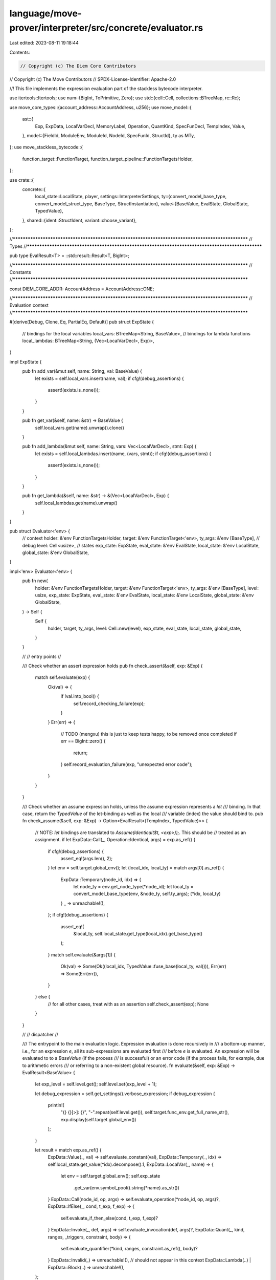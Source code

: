 language/move-prover/interpreter/src/concrete/evaluator.rs
==========================================================

Last edited: 2023-08-11 19:18:44

Contents:

.. code-block:: rs

    // Copyright (c) The Diem Core Contributors
// Copyright (c) The Move Contributors
// SPDX-License-Identifier: Apache-2.0

//! This file implements the expression evaluation part of the stackless bytecode interpreter.

use itertools::Itertools;
use num::{BigInt, ToPrimitive, Zero};
use std::{cell::Cell, collections::BTreeMap, rc::Rc};

use move_core_types::{account_address::AccountAddress, u256};
use move_model::{
    ast::{
        Exp, ExpData, LocalVarDecl, MemoryLabel, Operation, QuantKind, SpecFunDecl, TempIndex,
        Value,
    },
    model::{FieldId, ModuleEnv, ModuleId, NodeId, SpecFunId, StructId},
    ty as MTy,
};
use move_stackless_bytecode::{
    function_target::FunctionTarget, function_target_pipeline::FunctionTargetsHolder,
};

use crate::{
    concrete::{
        local_state::LocalState,
        player,
        settings::InterpreterSettings,
        ty::{convert_model_base_type, convert_model_struct_type, BaseType, StructInstantiation},
        value::{BaseValue, EvalState, GlobalState, TypedValue},
    },
    shared::{ident::StructIdent, variant::choose_variant},
};

//**************************************************************************************************
// Types
//**************************************************************************************************

pub type EvalResult<T> = ::std::result::Result<T, BigInt>;

//**************************************************************************************************
// Constants
//**************************************************************************************************

const DIEM_CORE_ADDR: AccountAddress = AccountAddress::ONE;

//**************************************************************************************************
// Evaluation context
//**************************************************************************************************

#[derive(Debug, Clone, Eq, PartialEq, Default)]
pub struct ExpState {
    // bindings for the local variables
    local_vars: BTreeMap<String, BaseValue>,
    // bindings for lambda functions
    local_lambdas: BTreeMap<String, (Vec<LocalVarDecl>, Exp)>,
}

impl ExpState {
    pub fn add_var(&mut self, name: String, val: BaseValue) {
        let exists = self.local_vars.insert(name, val);
        if cfg!(debug_assertions) {
            assert!(exists.is_none());
        }
    }

    pub fn get_var(&self, name: &str) -> BaseValue {
        self.local_vars.get(name).unwrap().clone()
    }

    pub fn add_lambda(&mut self, name: String, vars: Vec<LocalVarDecl>, stmt: Exp) {
        let exists = self.local_lambdas.insert(name, (vars, stmt));
        if cfg!(debug_assertions) {
            assert!(exists.is_none());
        }
    }

    pub fn get_lambda(&self, name: &str) -> &(Vec<LocalVarDecl>, Exp) {
        self.local_lambdas.get(name).unwrap()
    }
}

pub struct Evaluator<'env> {
    // context
    holder: &'env FunctionTargetsHolder,
    target: &'env FunctionTarget<'env>,
    ty_args: &'env [BaseType],
    // debug
    level: Cell<usize>,
    // states
    exp_state: ExpState,
    eval_state: &'env EvalState,
    local_state: &'env LocalState,
    global_state: &'env GlobalState,
}

impl<'env> Evaluator<'env> {
    pub fn new(
        holder: &'env FunctionTargetsHolder,
        target: &'env FunctionTarget<'env>,
        ty_args: &'env [BaseType],
        level: usize,
        exp_state: ExpState,
        eval_state: &'env EvalState,
        local_state: &'env LocalState,
        global_state: &'env GlobalState,
    ) -> Self {
        Self {
            holder,
            target,
            ty_args,
            level: Cell::new(level),
            exp_state,
            eval_state,
            local_state,
            global_state,
        }
    }

    //
    // entry points
    //

    /// Check whether an assert expression holds
    pub fn check_assert(&self, exp: &Exp) {
        match self.evaluate(exp) {
            Ok(val) => {
                if !val.into_bool() {
                    self.record_checking_failure(exp);
                }
            }
            Err(err) => {
                // TODO (mengxu) this is just to keep tests happy, to be removed once completed
                if err == BigInt::zero() {
                    return;
                }
                self.record_evaluation_failure(exp, "unexpected error code");
            }
        }
    }

    /// Check whether an assume expression holds, unless the assume expression represents a `let`
    /// binding. In that case, return the `TypedValue` of the let-binding as well as the local
    /// variable (index) the value should bind to.
    pub fn check_assume(&self, exp: &Exp) -> Option<EvalResult<(TempIndex, TypedValue)>> {
        // NOTE: `let` bindings are translated to `Assume(Identical($t, <exp>));`. This should be
        // treated as an assignment.
        if let ExpData::Call(_, Operation::Identical, args) = exp.as_ref() {
            if cfg!(debug_assertions) {
                assert_eq!(args.len(), 2);
            }
            let env = self.target.global_env();
            let (local_idx, local_ty) = match args[0].as_ref() {
                ExpData::Temporary(node_id, idx) => {
                    let node_ty = env.get_node_type(*node_id);
                    let local_ty = convert_model_base_type(env, &node_ty, self.ty_args);
                    (*idx, local_ty)
                }
                _ => unreachable!(),
            };
            if cfg!(debug_assertions) {
                assert_eq!(
                    &local_ty,
                    self.local_state.get_type(local_idx).get_base_type()
                );
            }
            match self.evaluate(&args[1]) {
                Ok(val) => Some(Ok((local_idx, TypedValue::fuse_base(local_ty, val)))),
                Err(err) => Some(Err(err)),
            }
        } else {
            // for all other cases, treat with as an assertion
            self.check_assert(exp);
            None
        }
    }

    //
    // dispatcher
    //

    /// The entrypoint to the main evaluation logic. Expression evaluation is done recursively in
    /// a bottom-up manner, i.e., for an expression `e`, all its sub-expressions are evaluated first
    /// before `e` is evaluated. An expression will be evaluated to to a `BaseValue` (if the process
    /// is successful) or an error code (if the process fails, for example, due to arithmetic errors
    /// or referring to a non-existent global resource).
    fn evaluate(&self, exp: &Exp) -> EvalResult<BaseValue> {
        let exp_level = self.level.get();
        self.level.set(exp_level + 1);

        let debug_expression = self.get_settings().verbose_expression;
        if debug_expression {
            println!(
                "{} {}[>]: {}",
                "-".repeat(self.level.get()),
                self.target.func_env.get_full_name_str(),
                exp.display(self.target.global_env())
            );
        }

        let result = match exp.as_ref() {
            ExpData::Value(_, val) => self.evaluate_constant(val),
            ExpData::Temporary(_, idx) => self.local_state.get_value(*idx).decompose().1,
            ExpData::LocalVar(_, name) => {
                let env = self.target.global_env();
                self.exp_state
                    .get_var(env.symbol_pool().string(*name).as_str())
            }
            ExpData::Call(node_id, op, args) => self.evaluate_operation(*node_id, op, args)?,
            ExpData::IfElse(_, cond, t_exp, f_exp) => {
                self.evaluate_if_then_else(cond, t_exp, f_exp)?
            }
            ExpData::Invoke(_, def, args) => self.evaluate_invocation(def, args)?,
            ExpData::Quant(_, kind, ranges, _triggers, constraint, body) => {
                self.evaluate_quantifier(*kind, ranges, constraint.as_ref(), body)?
            }
            ExpData::Invalid(_) => unreachable!(),
            // should not appear in this context
            ExpData::Lambda(..) | ExpData::Block(..) => unreachable!(),
        };

        if debug_expression {
            println!(
                "{} {}[<]: {}",
                "-".repeat(self.level.get()),
                self.target.func_env.get_full_name_str(),
                exp.display(self.target.global_env())
            );
        }

        self.level.set(exp_level);
        Ok(result)
    }

    //
    // concrete cases
    //

    fn evaluate_constant(&self, val: &Value) -> BaseValue {
        match val {
            Value::Address(v) => BaseValue::mk_address(
                AccountAddress::from_hex_literal(&format!("{:#x}", v)).unwrap(),
            ),
            Value::Number(v) => BaseValue::mk_num(v.clone()),
            Value::Bool(v) => BaseValue::mk_bool(*v),
            Value::ByteArray(v) => {
                BaseValue::mk_vector(v.iter().map(|e| BaseValue::mk_u8(*e)).collect())
            }
            Value::AddressArray(v) => BaseValue::mk_vector(
                v.iter()
                    .map(|e| {
                        BaseValue::mk_address(
                            AccountAddress::from_hex_literal(&format!("{:#x}", e)).unwrap(),
                        )
                    })
                    .collect(),
            ),
            _ => unimplemented!(),
        }
    }

    fn evaluate_operation(
        &self,
        node_id: NodeId,
        op: &Operation,
        args: &[Exp],
    ) -> EvalResult<BaseValue> {
        let result = match op {
            Operation::Slice => {
                if cfg!(debug_assertions) {
                    assert_eq!(args.len(), 2);
                }
                let arg_vec = self.evaluate(&args[0])?;
                self.handle_vector_slice(arg_vec, &args[1])?
            }
            Operation::InRangeRange => {
                if cfg!(debug_assertions) {
                    assert_eq!(args.len(), 2);
                }
                let arg_idx = self.evaluate(&args[1])?;
                self.handle_in_range(&args[0], arg_idx)?
            }
            Operation::Function(module_id, spec_fun_id, mem_labels_opt) => self.handle_call(
                node_id,
                *module_id,
                *spec_fun_id,
                mem_labels_opt.as_ref(),
                args,
            )?,
            _ => self.evaluate_operation_with_values(node_id, op, args)?,
        };
        Ok(result)
    }

    fn evaluate_operation_with_values(
        &self,
        node_id: NodeId,
        op: &Operation,
        args: &[Exp],
    ) -> EvalResult<BaseValue> {
        let mut arg_vals = args
            .iter()
            .map(|arg_exp| self.evaluate(arg_exp))
            .collect::<EvalResult<Vec<_>>>()?;
        let result = match op {
            // binary arithmetic
            Operation::Add | Operation::Sub | Operation::Mul | Operation::Div | Operation::Mod => {
                if cfg!(debug_assertions) {
                    assert_eq!(arg_vals.len(), 2);
                }
                let rhs = arg_vals.remove(1);
                let lhs = arg_vals.remove(0);
                self.handle_binary_arithmetic(op, lhs, rhs)?
            }
            // binary bitwise
            Operation::BitAnd | Operation::BitOr | Operation::Xor => {
                if cfg!(debug_assertions) {
                    assert_eq!(arg_vals.len(), 2);
                }
                let rhs = arg_vals.remove(1);
                let lhs = arg_vals.remove(0);
                self.handle_binary_bitwise(op, lhs, rhs)
            }
            // binary bitshift
            Operation::Shl | Operation::Shr => {
                if cfg!(debug_assertions) {
                    assert_eq!(arg_vals.len(), 2);
                }
                let rhs = arg_vals.remove(1);
                let lhs = arg_vals.remove(0);
                self.handle_binary_bitshift(op, lhs, rhs)
            }
            // binary comparison
            Operation::Lt | Operation::Le | Operation::Ge | Operation::Gt => {
                if cfg!(debug_assertions) {
                    assert_eq!(arg_vals.len(), 2);
                }
                let rhs = arg_vals.remove(1);
                let lhs = arg_vals.remove(0);
                self.handle_binary_comparison(op, lhs, rhs)
            }
            // binary equality
            Operation::Eq | Operation::Neq => {
                if cfg!(debug_assertions) {
                    assert_eq!(arg_vals.len(), 2);
                }
                let rhs = arg_vals.remove(1);
                let lhs = arg_vals.remove(0);
                self.handle_binary_equality(op, lhs, rhs)
            }
            // unary boolean
            Operation::Not => {
                if cfg!(debug_assertions) {
                    assert_eq!(arg_vals.len(), 1);
                }
                let opv = arg_vals.remove(0);
                self.handle_unary_boolean(op, opv)
            }
            // binary boolean
            Operation::And | Operation::Or | Operation::Implies | Operation::Iff => {
                if cfg!(debug_assertions) {
                    assert_eq!(arg_vals.len(), 2);
                }
                let rhs = arg_vals.remove(1);
                let lhs = arg_vals.remove(0);
                self.handle_binary_boolean(op, lhs, rhs)
            }
            // vector operation
            Operation::Len => {
                if cfg!(debug_assertions) {
                    assert_eq!(arg_vals.len(), 1);
                }
                let opv = arg_vals.remove(0);
                BaseValue::mk_num(BigInt::from(opv.into_vector().len()))
            }
            Operation::EmptyVec => {
                if cfg!(debug_assertions) {
                    assert!(arg_vals.is_empty());
                }
                BaseValue::mk_vector(vec![])
            }
            Operation::SingleVec => {
                if cfg!(debug_assertions) {
                    assert_eq!(arg_vals.len(), 1);
                }
                BaseValue::mk_vector(arg_vals)
            }
            Operation::Index => {
                if cfg!(debug_assertions) {
                    assert_eq!(arg_vals.len(), 2);
                }
                let idx = arg_vals.remove(1);
                let vec = arg_vals.remove(0);
                self.handle_vector_get(vec, idx)?
            }
            Operation::UpdateVec => {
                if cfg!(debug_assertions) {
                    assert_eq!(arg_vals.len(), 3);
                }
                let elem = arg_vals.remove(2);
                let idx = arg_vals.remove(1);
                let vec = arg_vals.remove(0);
                self.handle_vector_update(vec, idx, elem)?
            }
            Operation::ConcatVec => {
                if cfg!(debug_assertions) {
                    assert_eq!(arg_vals.len(), 2);
                }
                let rhs = arg_vals.remove(1);
                let lhs = arg_vals.remove(0);
                self.handle_vector_concat(lhs, rhs)
            }
            Operation::IndexOfVec => {
                if cfg!(debug_assertions) {
                    assert_eq!(arg_vals.len(), 2);
                }
                let elem = arg_vals.remove(1);
                let vec = arg_vals.remove(0);
                self.handle_vector_index_of(vec, elem)
            }
            Operation::ContainsVec => {
                if cfg!(debug_assertions) {
                    assert_eq!(arg_vals.len(), 2);
                }
                let elem = arg_vals.remove(1);
                let vec = arg_vals.remove(0);
                self.handle_vector_contains(vec, elem)
            }
            Operation::InRangeVec => {
                if cfg!(debug_assertions) {
                    assert_eq!(args.len(), 2);
                }
                let idx = arg_vals.remove(1);
                let vec = arg_vals.remove(0);
                self.handle_vector_in_range(vec, idx)
            }
            // struct
            Operation::Pack(module_id, struct_id) => {
                self.handle_struct_pack(*module_id, *struct_id, arg_vals)
            }
            Operation::Select(module_id, struct_id, field_id) => {
                if cfg!(debug_assertions) {
                    assert_eq!(arg_vals.len(), 1);
                }
                let struct_val = arg_vals.remove(0);
                self.handle_struct_get_field(*module_id, *struct_id, *field_id, struct_val)
            }
            Operation::UpdateField(module_id, struct_id, field_id) => {
                if cfg!(debug_assertions) {
                    assert_eq!(arg_vals.len(), 2);
                }
                let field_val = arg_vals.remove(1);
                let struct_val = arg_vals.remove(0);
                self.handle_struct_update_field(
                    *module_id, *struct_id, *field_id, struct_val, field_val,
                )
            }
            // globals
            Operation::Exists(mem_opt) => {
                if cfg!(debug_assertions) {
                    assert_eq!(arg_vals.len(), 1);
                }
                let addr = arg_vals.remove(0);
                self.handle_global_exists(node_id, mem_opt.as_ref().copied(), addr)
            }
            Operation::Global(mem_opt) => {
                if cfg!(debug_assertions) {
                    assert_eq!(arg_vals.len(), 1);
                }
                let addr = arg_vals.remove(0);
                self.handle_global_get(node_id, mem_opt.as_ref().copied(), addr)?
            }
            // constant values
            Operation::MaxU8 => {
                if cfg!(debug_assertions) {
                    assert!(arg_vals.is_empty());
                }
                BaseValue::mk_num(BigInt::from(u8::MAX))
            }
            Operation::MaxU16 => {
                if cfg!(debug_assertions) {
                    assert!(arg_vals.is_empty());
                }
                BaseValue::mk_num(BigInt::from(u16::MAX))
            }
            Operation::MaxU32 => {
                if cfg!(debug_assertions) {
                    assert!(arg_vals.is_empty());
                }
                BaseValue::mk_num(BigInt::from(u32::MAX))
            }
            Operation::MaxU64 => {
                if cfg!(debug_assertions) {
                    assert!(arg_vals.is_empty());
                }
                BaseValue::mk_num(BigInt::from(u64::MAX))
            }
            Operation::MaxU128 => {
                if cfg!(debug_assertions) {
                    assert!(arg_vals.is_empty());
                }
                BaseValue::mk_num(BigInt::from(u128::MAX))
            }
            Operation::MaxU256 => {
                if cfg!(debug_assertions) {
                    assert!(arg_vals.is_empty());
                }
                BaseValue::mk_num(BigInt::from(&u256::U256::max_value()))
            }
            Operation::AbortFlag => {
                if cfg!(debug_assertions) {
                    assert!(arg_vals.is_empty());
                }
                BaseValue::mk_bool(self.local_state.is_post_abort())
            }
            // type checking
            Operation::WellFormed => {
                if cfg!(debug_assertions) {
                    assert_eq!(arg_vals.len(), 1);
                }
                // TODO (mengxu) implement the type checking logic
                // if we don't, and the value is not actually well-formed, it should panic the
                // stackless VM later in the execution.
                BaseValue::mk_bool(true)
            }
            // TODO (mengxu) modifies check is not supported now
            Operation::CanModify => {
                // TODO (to avoid test case failure)
                return Err(BigInt::zero());
            }
            // TODO (mengxu) events are not handled now
            Operation::EmptyEventStore
            | Operation::ExtendEventStore
            | Operation::EventStoreIncludes
            | Operation::EventStoreIncludedIn => {
                // TODO (to avoid test case failure)
                return Err(BigInt::zero());
            }
            // unexpected operations in this context
            Operation::NoOp
            | Operation::Identical
            | Operation::Old
            | Operation::Trace(_)
            | Operation::Tuple
            | Operation::Result(_)
            | Operation::AbortCode
            | Operation::TypeValue
            | Operation::TypeDomain
            | Operation::ResourceDomain
            | Operation::BoxValue
            | Operation::UnboxValue => {
                unreachable!()
            }
            // handled elsewhere, should not be here
            Operation::Function(..)
            | Operation::Slice
            | Operation::Range
            | Operation::RangeVec
            | Operation::InRangeRange => {
                unreachable!()
            }

            Operation::Cast | Operation::Bv2Int | Operation::Int2Bv => {
                unreachable!()
            }
        };
        Ok(result)
    }

    fn evaluate_if_then_else(&self, cond: &Exp, t_exp: &Exp, f_exp: &Exp) -> EvalResult<BaseValue> {
        let cond_val = self.evaluate(cond)?;
        // NOTE: do not short-circuit the other path. For ITE expressions, we want to evaluate both
        // expressions instead of short-circuiting the path that is not going to be taken.
        let t_val = self.evaluate(t_exp)?;
        let f_val = self.evaluate(f_exp)?;
        let result = if cond_val.into_bool() { t_val } else { f_val };
        Ok(result)
    }

    fn evaluate_invocation(&self, def: &Exp, args: &[Exp]) -> EvalResult<BaseValue> {
        let env = self.target.global_env();

        let (vars, stmt) = match def.as_ref() {
            // TODO (mengxu): the assumption here is that the only way to invoke a lambda is to pass
            // the lambda to a spec function as a function argument and then invoke the lambda
            // within the spec function.
            ExpData::LocalVar(_, symbol) => self
                .exp_state
                .get_lambda(env.symbol_pool().string(*symbol).as_str()),
            _ => unreachable!(),
        };

        let arg_vals = args
            .iter()
            .map(|arg_exp| self.evaluate(arg_exp))
            .collect::<EvalResult<Vec<_>>>()?;

        let mut exp_state = ExpState::default();
        for (var, val) in vars.iter().zip(arg_vals.into_iter()) {
            if cfg!(debug_assertions) {
                assert!(var.binding.is_none());
            }
            let name = env.symbol_pool().string(var.name).to_string();
            exp_state.add_var(name, val);
        }

        let evaluator = Evaluator::new(
            self.holder,
            self.target,
            self.ty_args,
            self.level.get(),
            exp_state,
            self.eval_state,
            self.local_state,
            self.global_state,
        );
        evaluator.evaluate(stmt)
    }

    fn prepare_range(&self, exp: &Exp) -> EvalResult<Vec<BaseValue>> {
        let env = self.target.global_env();
        let vals = match exp.as_ref() {
            // case: range
            ExpData::Call(_, Operation::Range, _) | ExpData::Call(_, Operation::RangeVec, _) => {
                let (lower, upper) = self.unroll_range(exp)?;
                let mut vals = vec![];
                let mut i = lower;
                while i < upper {
                    vals.push(BaseValue::Int(i.clone()));
                    i += 1;
                }
                vals
            }
            // case: type domain
            ExpData::Call(node_id, Operation::TypeDomain, _) => match env.get_node_type(*node_id) {
                MTy::Type::TypeDomain(ty) => self.unroll_type_domain(&ty, exp)?,
                _ => unreachable!(),
            },
            // case: resource domain
            ExpData::Call(node_id, Operation::ResourceDomain, _) => {
                match env.get_node_type(*node_id) {
                    MTy::Type::ResourceDomain(module_id, struct_id, inst_opt) => match inst_opt {
                        None => {
                            let struct_env = env.get_struct(module_id.qualified(struct_id));
                            let struct_ident = StructIdent::new(&struct_env);
                            self.unroll_resource_domain_by_ident(&struct_ident)
                        }
                        Some(ty_args) => {
                            let struct_inst = convert_model_struct_type(
                                env,
                                module_id,
                                struct_id,
                                &ty_args,
                                self.ty_args,
                            );
                            self.unroll_resource_domain_by_inst(&struct_inst)
                        }
                    },
                    _ => unreachable!(),
                }
            }
            // cont.
            _ => match env.get_node_type(exp.node_id()) {
                // case: vector
                MTy::Type::Vector(_) => self.evaluate(exp)?.into_vector(),
                _ => unreachable!(),
            },
        };
        Ok(vals)
    }

    fn evaluate_quantifier(
        &self,
        kind: QuantKind,
        ranges: &[(LocalVarDecl, Exp)],
        constraint: Option<&Exp>,
        body: &Exp,
    ) -> EvalResult<BaseValue> {
        let env = self.target.global_env();

        let mut var_vec = vec![];
        let mut vals_vec = vec![];
        for (r_var, r_exp) in ranges {
            var_vec.push(r_var);
            let r_vals = self.prepare_range(r_exp)?;
            vals_vec.push(r_vals);
        }
        let choose_val_range = match kind {
            QuantKind::Forall | QuantKind::Exists => None,
            QuantKind::Choose | QuantKind::ChooseMin => {
                assert_eq!(vals_vec.len(), 1);
                Some(vals_vec[0].clone())
            }
        };

        let mut loop_results = vec![];
        for val_vec in vals_vec.into_iter().multi_cartesian_product() {
            let mut exp_state = ExpState::default();
            for (var, val) in var_vec.iter().zip(val_vec.into_iter()) {
                if cfg!(debug_assertions) {
                    assert!(var.binding.is_none());
                }
                let name = env.symbol_pool().string(var.name).to_string();
                exp_state.add_var(name, val);
            }

            let evaluator = Evaluator::new(
                self.holder,
                self.target,
                self.ty_args,
                self.level.get(),
                exp_state,
                self.eval_state,
                self.local_state,
                self.global_state,
            );
            let run_body = match constraint {
                None => true,
                Some(c_exp) => evaluator.evaluate(c_exp)?.into_bool(),
            };
            if run_body {
                loop_results.push(evaluator.evaluate(body)?);
            }
        }

        match kind {
            QuantKind::Forall => {
                let v = loop_results.into_iter().all(|r| r.into_bool());
                let quant_result = BaseValue::mk_bool(v);
                Ok(quant_result)
            }
            QuantKind::Exists => {
                let v = loop_results.into_iter().any(|r| r.into_bool());
                let quant_result = BaseValue::mk_bool(v);
                Ok(quant_result)
            }
            QuantKind::Choose => {
                let choose_val_range_vec = choose_val_range.unwrap();
                let mut v_results: Vec<_> = choose_val_range_vec
                    .into_iter()
                    .zip(loop_results.into_iter())
                    .filter_map(|(val, r)| if r.into_bool() { Some(val) } else { None })
                    .collect();

                match v_results.pop() {
                    None => {
                        self.record_evaluation_failure(body, "choose fails to satisfy a predicate");
                        Err(Self::eval_failure_code())
                    }
                    Some(v) => Ok(v),
                }
            }
            QuantKind::ChooseMin => {
                let choose_val_range_vec = choose_val_range.unwrap();
                let mut v_results: Vec<_> = choose_val_range_vec
                    .into_iter()
                    .zip(loop_results.into_iter())
                    .filter_map(|(val, r)| if r.into_bool() { Some(val) } else { None })
                    .collect();

                if v_results.is_empty() {
                    self.record_evaluation_failure(body, "choose min fails to satisfy a predicate");
                    Err(Self::eval_failure_code())
                } else {
                    Ok(v_results.remove(0))
                }
            }
        }
    }

    //
    // handlers
    //

    fn handle_call(
        &self,
        node_id: NodeId,
        module_id: ModuleId,
        spec_fun_id: SpecFunId,
        mem_labels_opt: Option<&Vec<MemoryLabel>>,
        args: &[Exp],
    ) -> EvalResult<BaseValue> {
        let env = self.target.global_env();
        let module_env = env.get_module(module_id);
        let decl = module_env.get_spec_fun(spec_fun_id);
        if cfg!(debug_assertions) {
            assert_eq!(decl.params.len(), args.len());
        }

        let mut global_state = match mem_labels_opt {
            None => self.global_state.clone(),
            Some(labels) => {
                let mut state = GlobalState::default();
                for label in labels {
                    self.eval_state.register_memory(label, &mut state);
                }
                state
            }
        };

        let result = if decl.is_move_fun {
            // TODO (mengxu) the decl for calling a move function might also have a body, maybe
            // we could just interpret that?
            self.handle_call_move_function(node_id, &module_env, decl, args, &mut global_state)?
        } else if decl.body.is_none() {
            self.handle_call_native_or_uninterpreted(&module_env, decl, args, &mut global_state)?
        } else {
            self.handle_call_spec_function(node_id, decl, args, &mut global_state)?
        };
        Ok(result)
    }

    fn handle_call_native_or_uninterpreted(
        &self,
        module_env: &ModuleEnv,
        decl: &SpecFunDecl,
        args: &[Exp],
        _global_state: &mut GlobalState,
    ) -> EvalResult<BaseValue> {
        // convert args
        let mut arg_vals = args
            .iter()
            .map(|arg_exp| self.evaluate(arg_exp))
            .collect::<EvalResult<Vec<_>>>()?;

        let env = self.target.global_env();
        let addr = *module_env.self_address();
        let module_name = env.symbol_pool().string(module_env.get_name().name());
        let function_name = env.symbol_pool().string(decl.name);

        // dispatch
        let result = match (addr, module_name.as_str(), function_name.as_str()) {
            (DIEM_CORE_ADDR, "signer", "spec_address_of") => {
                if cfg!(debug_assertions) {
                    assert_eq!(arg_vals.len(), 1);
                }
                self.native_spec_signer_of(arg_vals.remove(0))
            }
            _ => unreachable!(),
        };
        Ok(result)
    }

    fn handle_call_spec_function(
        &self,
        node_id: NodeId,
        decl: &SpecFunDecl,
        args: &[Exp],
        global_state: &mut GlobalState,
    ) -> EvalResult<BaseValue> {
        let env = self.target.global_env();

        // convert type args
        let callee_inst = env.get_node_instantiation(node_id);
        if cfg!(debug_assertions) {
            assert_eq!(decl.type_params.len(), callee_inst.len());
        }
        let ty_args: Vec<_> = callee_inst
            .into_iter()
            .map(|inst_ty| convert_model_base_type(env, &inst_ty, self.ty_args))
            .collect();

        // interpret
        self.interpret_spec_function(decl, &ty_args, args, global_state)
    }

    fn handle_call_move_function(
        &self,
        node_id: NodeId,
        module_env: &ModuleEnv,
        decl: &SpecFunDecl,
        args: &[Exp],
        global_state: &mut GlobalState,
    ) -> EvalResult<BaseValue> {
        let env = self.target.global_env();
        let decl_fun_name = env.symbol_pool().string(decl.name);
        let fun_name_tokens: Vec<_> = decl_fun_name.split('$').collect();
        if cfg!(debug_assertions) {
            assert_eq!(fun_name_tokens.len(), 2);
            assert_eq!(fun_name_tokens[0], "");
        }
        let fun_name = fun_name_tokens[1];

        // find callee
        let callee_env = module_env
            .get_functions()
            .find(|fun_env| env.symbol_pool().string(fun_env.get_name()).as_str() == fun_name)
            .unwrap();
        let callee_target = choose_variant(self.holder, &callee_env);

        // convert type args
        let callee_inst = env.get_node_instantiation(node_id);
        if cfg!(debug_assertions) {
            let callee_ty_params = callee_target.func_env.get_type_parameters();
            assert_eq!(decl.type_params.len(), callee_ty_params.len());
            assert_eq!(decl.type_params.len(), callee_inst.len());
        }
        let ty_args: Vec<_> = callee_inst
            .into_iter()
            .map(|inst_ty| convert_model_base_type(env, &inst_ty, self.ty_args))
            .collect();

        // convert args
        if cfg!(debug_assertions) {
            assert_eq!(decl.params.len(), callee_target.get_parameter_count());
        }
        let arg_vals = args
            .iter()
            .map(|arg_exp| self.evaluate(arg_exp))
            .collect::<EvalResult<Vec<_>>>()?;

        let typed_args = decl
            .params
            .iter()
            .zip(arg_vals.into_iter())
            .map(|((_, arg_ty), arg_val)| {
                let converted = convert_model_base_type(env, arg_ty, &ty_args);
                TypedValue::fuse_base(converted, arg_val)
            })
            .collect();

        // execute the function
        let callee_result = player::entrypoint(
            self.holder,
            callee_target,
            &ty_args,
            typed_args,
            /* skip_specs */ true,
            self.level.get(),
            global_state,
        );

        // analyze the result
        let return_val = match callee_result {
            Ok(rets) => {
                if cfg!(debug_assertions) {
                    assert_eq!(rets.len(), 1);
                }
                rets.into_iter().next().unwrap().decompose().1
            }
            Err(_) => {
                return Err(Self::eval_failure_code());
            }
        };
        Ok(return_val)
    }

    fn handle_binary_arithmetic(
        &self,
        op: &Operation,
        lhs: BaseValue,
        rhs: BaseValue,
    ) -> EvalResult<BaseValue> {
        let lval = lhs.into_int();
        let rval = rhs.into_int();
        let result = match op {
            Operation::Add => lval + rval,
            Operation::Sub => lval - rval,
            Operation::Mul => lval * rval,
            Operation::Div => {
                if rval.is_zero() {
                    return Err(Self::eval_failure_code());
                }
                lval / rval
            }
            Operation::Mod => {
                if rval.is_zero() {
                    return Err(Self::eval_failure_code());
                }
                lval % rval
            }
            _ => unreachable!(),
        };

        Ok(BaseValue::mk_num(result))
    }

    fn handle_binary_bitwise(&self, op: &Operation, lhs: BaseValue, rhs: BaseValue) -> BaseValue {
        let lval = lhs.into_int();
        let rval = rhs.into_int();
        let result = match op {
            Operation::BitAnd => lval & rval,
            Operation::BitOr => lval | rval,
            Operation::Xor => lval ^ rval,
            _ => unreachable!(),
        };
        BaseValue::mk_num(result)
    }

    fn handle_binary_bitshift(&self, op: &Operation, lhs: BaseValue, rhs: BaseValue) -> BaseValue {
        let lval = lhs.into_int();
        let rval = rhs.into_int();
        let result = match op {
            Operation::Shl => lval << rval.to_usize().unwrap(),
            Operation::Shr => lval >> rval.to_usize().unwrap(),
            _ => unreachable!(),
        };
        BaseValue::mk_num(result)
    }

    fn handle_binary_comparison(
        &self,
        op: &Operation,
        lhs: BaseValue,
        rhs: BaseValue,
    ) -> BaseValue {
        let lval = lhs.into_int();
        let rval = rhs.into_int();
        let result = match op {
            Operation::Lt => lval < rval,
            Operation::Le => lval <= rval,
            Operation::Ge => lval >= rval,
            Operation::Gt => lval > rval,
            _ => unreachable!(),
        };
        BaseValue::mk_bool(result)
    }

    fn handle_binary_equality(&self, op: &Operation, lhs: BaseValue, rhs: BaseValue) -> BaseValue {
        let result = match op {
            Operation::Eq => lhs == rhs,
            Operation::Neq => lhs != rhs,
            _ => unreachable!(),
        };
        BaseValue::mk_bool(result)
    }

    fn handle_unary_boolean(&self, op: &Operation, opv: BaseValue) -> BaseValue {
        let opval = opv.into_bool();
        let result = match op {
            Operation::Not => !opval,
            _ => unreachable!(),
        };
        BaseValue::mk_bool(result)
    }

    fn handle_binary_boolean(&self, op: &Operation, lhs: BaseValue, rhs: BaseValue) -> BaseValue {
        let lval = lhs.into_bool();
        let rval = rhs.into_bool();
        let result = match op {
            Operation::And => lval && rval,
            Operation::Or => lval || rval,
            Operation::Implies => !lval || rval,
            Operation::Iff => lval == rval,
            _ => unreachable!(),
        };
        BaseValue::mk_bool(result)
    }

    fn handle_in_range(&self, range: &Exp, idx: BaseValue) -> EvalResult<BaseValue> {
        let (lhs, rhs) = self.unroll_range(range)?;
        let i = idx.into_int();
        let r = i >= lhs && i < rhs;
        Ok(BaseValue::mk_bool(r))
    }

    fn handle_vector_get(&self, vec: BaseValue, idx: BaseValue) -> EvalResult<BaseValue> {
        let mut v = vec.into_vector();
        let i = idx.into_int().to_usize().unwrap();
        if i >= v.len() {
            return Err(Self::eval_failure_code());
        }
        Ok(v.remove(i))
    }

    fn handle_vector_update(
        &self,
        vec: BaseValue,
        idx: BaseValue,
        elem: BaseValue,
    ) -> EvalResult<BaseValue> {
        let mut v = vec.into_vector();
        let i = idx.into_int().to_usize().unwrap();
        if i >= v.len() {
            return Err(Self::eval_failure_code());
        }
        *v.get_mut(i).unwrap() = elem;
        Ok(BaseValue::mk_vector(v))
    }

    fn handle_vector_slice(&self, vec: BaseValue, range: &Exp) -> EvalResult<BaseValue> {
        let mut v = vec.into_vector();
        let (lhs, rhs) = self.unroll_range(range)?;
        if lhs > rhs || lhs < BigInt::zero() || rhs > BigInt::from(v.len()) {
            return Err(Self::eval_failure_code());
        }
        let mut slice = v.split_off(lhs.to_usize().unwrap());
        let _ = slice.split_off(rhs.to_usize().unwrap());
        Ok(BaseValue::mk_vector(slice))
    }

    fn handle_vector_concat(&self, lhs: BaseValue, rhs: BaseValue) -> BaseValue {
        let mut concat = lhs.into_vector();
        concat.append(&mut rhs.into_vector());
        BaseValue::mk_vector(concat)
    }

    fn handle_vector_index_of(&self, vec: BaseValue, elem: BaseValue) -> BaseValue {
        let v = vec.into_vector();
        let idx = match v.into_iter().position(|e| e == elem) {
            None => BigInt::from(-1),
            Some(i) => BigInt::from(i),
        };
        BaseValue::mk_num(idx)
    }

    fn handle_vector_contains(&self, vec: BaseValue, elem: BaseValue) -> BaseValue {
        let v = vec.into_vector();
        BaseValue::mk_bool(v.contains(&elem))
    }

    fn handle_vector_in_range(&self, vec: BaseValue, idx: BaseValue) -> BaseValue {
        let v = vec.into_vector();
        let i = idx.into_int();
        let r = i >= BigInt::zero() && i < BigInt::from(v.len());
        BaseValue::mk_bool(r)
    }

    fn handle_struct_pack(
        &self,
        module_id: ModuleId,
        struct_id: StructId,
        fields: Vec<BaseValue>,
    ) -> BaseValue {
        if cfg!(debug_assertions) {
            let env = self.target.global_env();
            let struct_env = env.get_struct(module_id.qualified(struct_id));
            assert_eq!(struct_env.get_field_count(), fields.len());
        }
        BaseValue::mk_struct(fields)
    }

    fn handle_struct_get_field(
        &self,
        module_id: ModuleId,
        struct_id: StructId,
        field_id: FieldId,
        struct_val: BaseValue,
    ) -> BaseValue {
        let mut fields = struct_val.into_struct();

        let env = self.target.global_env();
        let struct_env = env.get_struct(module_id.qualified(struct_id));
        if cfg!(debug_assertions) {
            assert_eq!(struct_env.get_field_count(), fields.len());
        }

        let offset = struct_env.get_field(field_id).get_offset();
        fields.remove(offset)
    }

    fn handle_struct_update_field(
        &self,
        module_id: ModuleId,
        struct_id: StructId,
        field_id: FieldId,
        struct_val: BaseValue,
        field_val: BaseValue,
    ) -> BaseValue {
        let mut fields = struct_val.into_struct();

        let env = self.target.global_env();
        let struct_env = env.get_struct(module_id.qualified(struct_id));
        if cfg!(debug_assertions) {
            assert_eq!(struct_env.get_field_count(), fields.len());
        }

        let offset = struct_env.get_field(field_id).get_offset();
        *fields.get_mut(offset).unwrap() = field_val;
        BaseValue::mk_struct(fields)
    }

    fn handle_global_exists(
        &self,
        node_id: NodeId,
        mem_opt: Option<MemoryLabel>,
        addr_val: BaseValue,
    ) -> BaseValue {
        let env = self.target.global_env();
        let node_ty = env
            .get_node_instantiation(node_id)
            .into_iter()
            .next()
            .unwrap();
        let struct_ty = convert_model_base_type(env, &node_ty, self.ty_args);
        let struct_inst = struct_ty.into_struct_inst();
        let addr = addr_val.into_address();
        let result = match mem_opt {
            None => self.global_state.has_resource(&addr, &struct_inst),
            Some(mem_label) => self
                .eval_state
                .load_memory(&mem_label, &struct_inst, &addr)
                .is_some(),
        };
        BaseValue::mk_bool(result)
    }

    fn handle_global_get(
        &self,
        node_id: NodeId,
        mem_opt: Option<MemoryLabel>,
        addr_val: BaseValue,
    ) -> EvalResult<BaseValue> {
        let env = self.target.global_env();
        let node_ty = env
            .get_node_instantiation(node_id)
            .into_iter()
            .next()
            .unwrap();
        let struct_ty = convert_model_base_type(env, &node_ty, self.ty_args);
        let struct_inst = struct_ty.into_struct_inst();
        let addr = addr_val.into_address();
        let resource = match mem_opt {
            None => {
                match self
                    .global_state
                    .get_resource_for_spec(Some(true), addr, struct_inst)
                {
                    None => {
                        return Err(Self::eval_failure_code());
                    }
                    Some(val) => val.decompose().1,
                }
            }
            Some(mem_label) => match self.eval_state.load_memory(&mem_label, &struct_inst, &addr) {
                None => {
                    return Err(Self::eval_failure_code());
                }
                Some(val) => val,
            },
        };
        Ok(resource)
    }

    //
    // natives
    //

    fn native_spec_signer_of(&self, arg: BaseValue) -> BaseValue {
        BaseValue::mk_address(arg.into_signer())
    }

    //
    // spec function interpretation
    //

    fn interpret_spec_function(
        &self,
        decl: &SpecFunDecl,
        ty_args: &[BaseType],
        args: &[Exp],
        global_state: &mut GlobalState,
    ) -> EvalResult<BaseValue> {
        let (vars, stmt) = match decl.body.as_ref().unwrap().as_ref() {
            ExpData::Block(_, vars, stmt) => (vars, stmt),
            _ => unreachable!(),
        };

        let env = self.target.global_env();
        let mut exp_state = ExpState::default();
        for ((param_name, _), arg_exp) in decl.params.iter().zip(args.iter()) {
            let name = env.symbol_pool().string(*param_name).to_string();
            match arg_exp.as_ref() {
                ExpData::Lambda(_, vars, stmt) => {
                    exp_state.add_lambda(name, vars.to_vec(), stmt.clone())
                }
                _ => {
                    let arg_val = self.evaluate(arg_exp)?;
                    exp_state.add_var(name, arg_val);
                }
            }
        }
        for var in vars {
            let name = env.symbol_pool().string(var.name).to_string();
            let val = self.evaluate(var.binding.as_ref().unwrap())?;
            exp_state.add_var(name, val);
        }

        let evaluator = Evaluator::new(
            self.holder,
            self.target,
            ty_args,
            self.level.get(),
            exp_state,
            self.eval_state,
            self.local_state,
            global_state,
        );
        evaluator.evaluate(stmt)
    }

    //
    // operators that gives other types
    //

    fn unroll_range(&self, exp: &Exp) -> EvalResult<(BigInt, BigInt)> {
        let range = match exp.as_ref() {
            ExpData::Call(_, Operation::Range, args) => {
                if cfg!(debug_assertions) {
                    assert_eq!(args.len(), 2);
                }
                let lhs = self.evaluate(&args[0])?.into_int();
                let rhs = self.evaluate(&args[1])?.into_int();
                (lhs, rhs)
            }
            ExpData::Call(_, Operation::RangeVec, args) => {
                if cfg!(debug_assertions) {
                    assert_eq!(args.len(), 1);
                }
                let opv = self.evaluate(&args[0])?.into_vector();
                (BigInt::zero(), BigInt::from(opv.len()))
            }
            _ => unreachable!(),
        };
        Ok(range)
    }

    fn unroll_type_domain(&self, ty: &MTy::Type, exp: &Exp) -> EvalResult<Vec<BaseValue>> {
        match ty {
            MTy::Type::Primitive(MTy::PrimitiveType::Address) => Ok(self
                .eval_state
                .all_addresses()
                .into_iter()
                .chain(self.global_state.get_touched_addresses().iter().copied())
                .map(BaseValue::Address)
                .collect()),
            _ => {
                self.record_evaluation_failure(
                    exp,
                    "enumeration of a non-address type domain is not supported",
                );
                Err(Self::eval_failure_code())
            }
        }
    }

    fn unroll_resource_domain_by_inst(&self, inst: &StructInstantiation) -> Vec<BaseValue> {
        self.eval_state.all_resources_by_inst(inst)
    }

    fn unroll_resource_domain_by_ident(&self, ident: &StructIdent) -> Vec<BaseValue> {
        self.eval_state.all_resources_by_ident(ident)
    }

    //
    // utilities
    //

    fn record_evaluation_failure(&self, exp: &Exp, msg: &str) {
        let env = self.target.global_env();
        let loc = env.get_node_loc(exp.node_id());
        env.error(&loc, &format!("failed to evaluate expression: {}", msg));
    }

    fn record_checking_failure(&self, exp: &Exp) {
        let env = self.target.global_env();
        let loc = env.get_node_loc(exp.node_id());
        env.error(&loc, "property does not hold");
    }

    fn eval_failure_code() -> BigInt {
        BigInt::from(-1)
    }

    //
    // settings
    //

    fn get_settings(&self) -> Rc<InterpreterSettings> {
        self.target
            .global_env()
            .get_extension::<InterpreterSettings>()
            .unwrap_or_default()
    }
}


